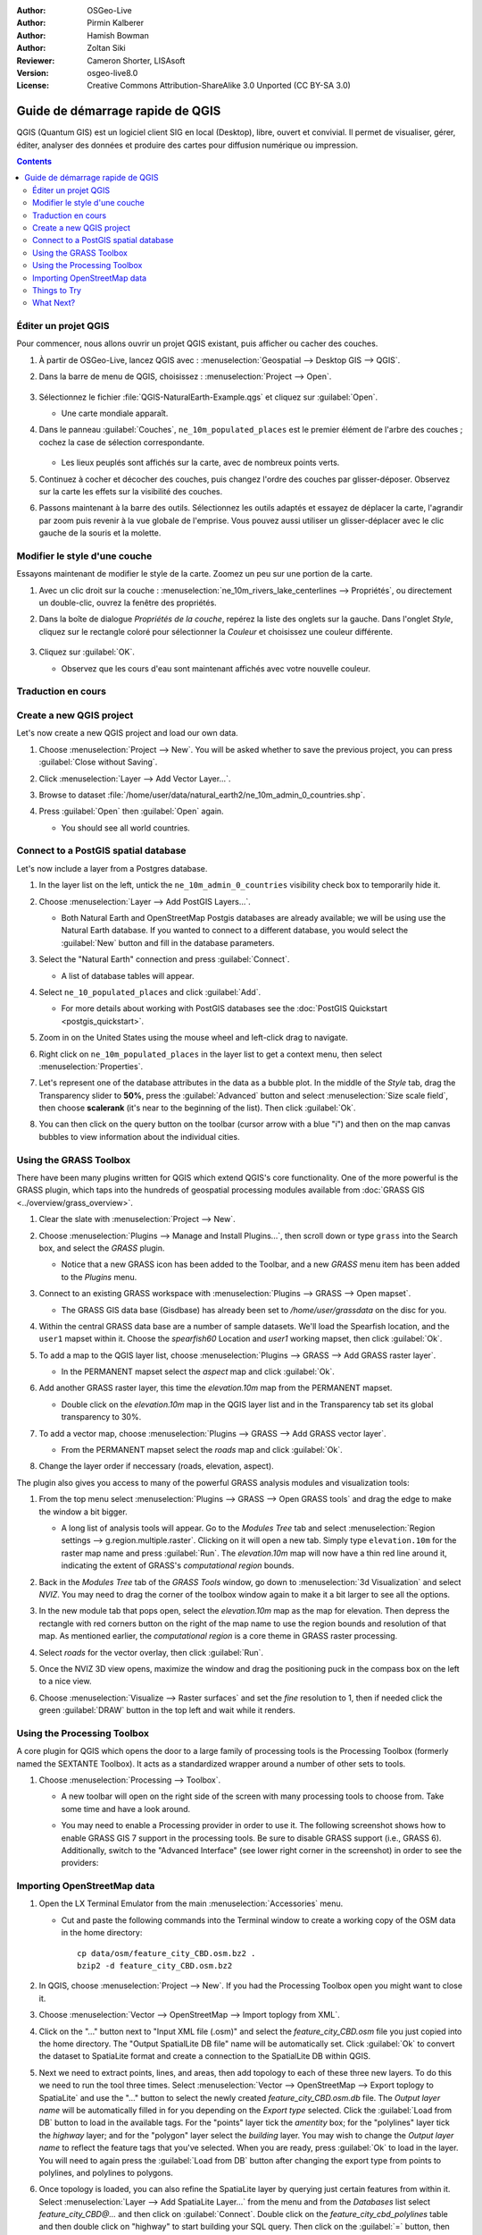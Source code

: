 :Author: OSGeo-Live
:Author: Pirmin Kalberer
:Author: Hamish Bowman
:Author: Zoltan Siki
:Reviewer: Cameron Shorter, LISAsoft
:Version: osgeo-live8.0
:License: Creative Commons Attribution-ShareAlike 3.0 Unported  (CC BY-SA 3.0)

.. TBD: Cameron's review comments:
  This document is in "DRAFT" state until these comments have been removed.
  I've added a number of review comments, starting with TBD: ...
  Overall: Each section needs to explain what it is about to do and the
  benefits of it. (target audience is a new user).
  We also need screen shots after each significant step.
  Once these comments have been addressed, please remove my comment.

.. image:: ../../images/project_logos/logo-QGIS.png
  :scale: 100 %
  :alt: project logo
  :align: right
  :target: http://www.qgis.org


********************************************************************************
Guide de démarrage rapide de QGIS 
********************************************************************************

.. EN
  QGIS is a user friendly Desktop GIS client which lets
  you visualize, manage, edit, analyse data and compose printable maps.

QGIS (Quantum GIS) est un logiciel client SIG en local (Desktop),
libre, ouvert et convivial.
Il permet de visualiser, gérer, éditer, analyser des données
et produire des cartes pour diffusion numérique ou impression.

.. contents:: Contents


.. Edit QGIS project
Éditer un projet QGIS
================================================================================

.. Let's start by opening up an existing QGIS project, and turning layers on and off.
Pour commencer, nous allons ouvrir un projet QGIS existant, puis afficher ou cacher
des couches.


.. #. Launch QGIS from :menuselection:`Geospatial --> Desktop GIS --> QGIS` and select :menuselection:`Project --> Open` from the menu bar.
.. #. Choose :file:`QGIS-NaturalEarth-Example.qgs` and press :guilabel:`Open`.
..   * You should see a world map.
.. #. Tick the ``ne_10m_populated_places`` check box in the Layers tree.
..   * Populated places are now displayed as many green dots:
.. #. Try dragging layers up and down in the legend and see how that
   affects visibility of the layers below.
.. #. Have a look at the tools on the tool bar. Try panning, zooming in,
   and zooming back out to full extent again.  Find these tools next
   to the :guilabel:`hand` icon. If the toolbars seem cluttered you
   can drag them around and turn them on and off by right clicking.
   You can also zoom in and out with the mouse wheel, and pan with a
   left-click drag.

#. À partir de OSGeo-Live, lancez QGIS avec : :menuselection:`Geospatial --> Desktop GIS --> QGIS`.
#. Dans la barre de menu de QGIS, choisissez : :menuselection:`Project --> Open`.

     .. image:: ../../images/screenshots/1024x768/qgis_project_open.png
       :scale: 70 %
       :alt: Ouvrir un projet QGIS

#. Sélectionnez le fichier :file:`QGIS-NaturalEarth-Example.qgs` et cliquez sur :guilabel:`Open`.

   * Une carte mondiale apparaît.

#. Dans le panneau :guilabel:`Couches`, ``ne_10m_populated_places`` est le premier élément de l'arbre des couches ;
   cochez la case de sélection correspondante.

     .. image:: ../../images/screenshots/1024x768/qgis.png
        :scale: 70 %
        :alt: Carte dans QGIS

   * Les lieux peuplés sont affichés sur la carte, avec de nombreux points verts.

#. Continuez à cocher et décocher des couches,
   puis changez l'ordre des couches par glisser-déposer.
   Observez sur la carte les effets sur la visibilité des couches.

#. Passons maintenant à la barre des outils. Sélectionnez les outils adaptés
   et essayez de déplacer la carte, l'agrandir par zoom
   puis revenir à la vue globale de l'emprise.
   Vous pouvez aussi utiliser un glisser-déplacer avec le clic gauche de la souris et la molette.

.. Style a layer
Modifier le style d'une couche
================================================================================

.. Now let's try customising the style of the map.

..     .. image:: ../../images/screenshots/1024x768/qgis_style_set.png
        :scale: 70 %
        :alt: Style setting

.. #. Zoom in a little on the map, then double click ``ne_10m_rivers_lake_centerlines`` in
   the Layers tree.

.. #. In the `Layer Properties` dialog on the `Style` tab click on the 
   `Color` to select a different color, say yellow.

.. #. Press :guilabel:`OK`.

..   * Notice that rivers are now rendered in your new color.

..     .. image:: ../../images/screenshots/1024x768/qgis_style.png
        :scale: 70
        :alt: Map in QGIS

Essayons maintenant de modifier le style de la carte. Zoomez un peu sur une portion de la carte.

#. Avec un clic droit sur la couche : :menuselection:`ne_10m_rivers_lake_centerlines --> Propriétés`, ou directement un double-clic, ouvrez la fenêtre des propriétés.

#. Dans la boîte de dialogue `Propriétés de la couche`, repérez la liste des onglets sur la gauche. Dans l'onglet `Style`, cliquez sur le rectangle coloré pour sélectionner la `Couleur` et choisissez une couleur différente.

     .. image:: ../../images/screenshots/1024x768/qgis_style_set.png
        :scale: 70 %
        :alt: Propriétés de style

#. Cliquez sur :guilabel:`OK`.

   * Observez que les cours d'eau sont maintenant affichés avec votre nouvelle couleur.

     .. image:: ../../images/screenshots/1024x768/qgis_style.png
        :scale: 70
        :alt: Carte dans QGIS

Traduction en cours
================================================================================

Create a new QGIS project
================================================================================

Let's now create a new QGIS project and load our own data.

#. Choose :menuselection:`Project --> New`. You will be asked whether to save the previous project, you can press :guilabel:`Close without Saving`.

#. Click :menuselection:`Layer --> Add Vector Layer...`.

#. Browse to dataset :file:`/home/user/data/natural_earth2/ne_10m_admin_0_countries.shp`.

#. Press :guilabel:`Open` then :guilabel:`Open` again.

   * You should see all world countries.

     .. image:: ../../images/screenshots/1024x768/qgis_add_layer.png
        :scale: 70
        :alt: Add layer

     .. image:: ../../images/screenshots/1024x768/qgis_countries.png
        :scale: 70
        :alt: Add layer result


Connect to a PostGIS spatial database
================================================================================

.. TBD: Cameron's review comments:
  For Info of author: I've switched from OSM dataset to Natural Earth,
  as OSM extent changes between releases, which means screenshots from
  this quickstart would become dated.

Let's now include a layer from a Postgres database.

#. In the layer list on the left, untick the ``ne_10m_admin_0_countries`` visibility
   check box to temporarily hide it.

   .. image:: ../../images/screenshots/800x600/qgis_postgis_connect.png
      :scale: 70 %
      :alt: Connecting to a PostGIS DB
      :align: right

#. Choose :menuselection:`Layer --> Add PostGIS Layers...`.

   * Both Natural Earth and OpenStreetMap Postgis databases
     are already available; we will be using use the Natural Earth database.
     If you wanted to connect to a different database, you would select
     the :guilabel:`New` button and fill in the database parameters.

#. Select the "Natural Earth" connection and press :guilabel:`Connect`.

   * A list of database tables will appear.

#. Select ``ne_10_populated_places`` and click :guilabel:`Add`.

   * For more details about working with PostGIS databases see
     the :doc:`PostGIS Quickstart <postgis_quickstart>`.

#. Zoom in on the United States using the mouse wheel and left-click drag
   to navigate.

#. Right click on ``ne_10m_populated_places`` in the layer list to get a context
   menu, then select :menuselection:`Properties`.

#. Let's represent one of the database attributes in the data as a bubble plot.
   In the middle of the `Style` tab, drag the Transparency
   slider to **50%**, press the :guilabel:`Advanced` button and select
   :menuselection:`Size scale field`, then choose **scalerank** 
   (it's near to the beginning of the list). Then click :guilabel:`Ok`.

#. You can then click on the query button on the toolbar (cursor arrow with
   a blue "i") and then on the map canvas bubbles to view information about
   the individual cities.

     .. image:: ../../images/screenshots/1024x768/qgis_bubble.png
        :scale: 70
        :alt: Scale field map

Using the GRASS Toolbox
================================================================================

There have been many plugins written for QGIS which extend QGIS's core
functionality. One of the more powerful is the GRASS plugin, which taps
into the hundreds of geospatial processing modules available
from :doc:`GRASS GIS <../overview/grass_overview>`.

#. Clear the slate with :menuselection:`Project --> New`.

   .. image:: ../../images/screenshots/800x600/qgis_plugin.png
      :scale: 70 %
      :alt: Enable GRASS plugin
      :align: right

#. Choose :menuselection:`Plugins --> Manage and Install Plugins...`, then scroll down or
   type ``grass`` into the Search box, and select the `GRASS` plugin.

   * Notice that a new GRASS icon has been added to the Toolbar, and
     a new `GRASS` menu item has been added to the `Plugins` menu.

#. Connect to an existing GRASS workspace with :menuselection:`Plugins --> GRASS --> Open mapset`.

   * The GRASS GIS data base (Gisdbase) has already been set to `/home/user/grassdata` on
     the disc for you.

#. Within the central GRASS data base are a number of sample datasets. We'll
   load the Spearfish location, and the ``user1`` mapset within it. Choose
   the `spearfish60` Location and `user1` working mapset, then click :guilabel:`Ok`.

#. To add a map to the QGIS layer list, choose :menuselection:`Plugins --> GRASS --> Add GRASS raster layer`.

   * In the PERMANENT mapset select the `aspect` map and click :guilabel:`Ok`.

     .. image:: ../../images/screenshots/1024x768/qgis_grass_layers.jpg
       :scale: 50 %
       :alt: GRASS GIS layers loaded into QGIS
       :align: right

#. Add another GRASS raster layer, this time the `elevation.10m` map from the
   PERMANENT mapset.

   * Double click on the `elevation.10m` map in the QGIS layer list and in
     the Transparency tab set its global transparency to 30%.

#. To add a vector map, choose :menuselection:`Plugins --> GRASS --> Add GRASS vector layer`.

   * From the PERMANENT mapset select the `roads` map and click :guilabel:`Ok`.

#. Change the layer order if neccessary (roads, elevation, aspect).

The plugin also gives you access to many of the powerful GRASS analysis
modules and visualization tools:

.. HB: We could go through a grass processing module here (e.g. r.sun), but
  probably it gets too long and a fTools or SEXTANTE module could take on that
  role. Here we show off NVIZ as it brings 3D visualization capability to
  QGIS, and people do like the shiny. It is helpful to go through the g.region
  housecleaning step next, so for now we'll use that as the example of how to
  run a module.

#. From the top menu select :menuselection:`Plugins --> GRASS --> Open GRASS tools` and
   drag the edge to make the window a bit bigger.

   * A long list of analysis tools will appear. Go to the `Modules Tree` tab and
     select :menuselection:`Region settings --> g.region.multiple.raster`.
     Clicking on it will open a new tab. Simply type ``elevation.10m`` for the
     raster map name and press :guilabel:`Run`. The `elevation.10m` map will
     now have a thin red line around it, indicating the extent of
     GRASS's `computational region` bounds.

#. Back in the `Modules Tree` tab of the `GRASS Tools` window, go down
   to :menuselection:`3d Visualization` and select `NVIZ`. You may need to
   drag the corner of the toolbox window again to make it a bit larger to
   see all the options.

#. In the new module tab that pops open, select the `elevation.10m` map as the
   map for elevation. Then depress the rectangle with red corners button on
   the right of the map name to use the region bounds and resolution of that
   map. As mentioned earlier, the `computational region` is a core theme in
   GRASS raster processing.

#. Select `roads` for the vector overlay, then click :guilabel:`Run`.

#. Once the NVIZ 3D view opens, maximize the window and drag the positioning
   puck in the compass box on the left to a nice view.

#. Choose :menuselection:`Visualize --> Raster surfaces` and set the `fine` resolution
   to 1, then if needed click the green :guilabel:`DRAW` button in the top
   left and wait while it renders.

   .. image:: ../../images/screenshots/800x600/qgis_3d.jpg
      :scale: 70 %
      :alt: 3D visualization


Using the Processing Toolbox
================================================================================

A core plugin for QGIS which opens the door to a large family of
processing tools is the Processing Toolbox (formerly named the SEXTANTE Toolbox).
It acts as a standardized wrapper around a number of other sets to tools.

.. TBD: Cameron's review comments:
  If we are to include Sextante, then we need to describe using one of the
  Sextane features.

#. Choose :menuselection:`Processing --> Toolbox`.

   * A new toolbar will open on the right side of the screen with many
     processing tools to choose from. Take some time and have a look around.

   .. image:: ../../images/screenshots/800x600/qgis_toolbox.png
      :scale: 70 %
      :alt: Processing Toolbox

   * You may need to enable a Processing provider in order to use it.
     The following screenshot shows how to enable GRASS GIS 7 support in
     the processing tools. Be sure to disable GRASS support (i.e., GRASS 6).
     Additionally, switch to the "Advanced Interface" (see lower right corner
     in the screenshot) in order to see the providers:

   .. image:: ../../images/screenshots/800x600/qgis_enable_provider.png
      :scale: 70 %
      :alt: Enabling the GRASS GIS 7 provider in the Processing settings.


Importing OpenStreetMap data
================================================================================

.. TBD: Cameron comment
  Need a sentence here introducing what the OpenStreetMap tools provide.

#. Open the LX Terminal Emulator from the main :menuselection:`Accessories` menu.

   * Cut and paste the following commands into the Terminal window to create
     a working copy of the OSM data in the home directory:

     ::
     
       cp data/osm/feature_city_CBD.osm.bz2 .
       bzip2 -d feature_city_CBD.osm.bz2

#. In QGIS, choose :menuselection:`Project --> New`. If you had the
   Processing Toolbox open you might want to close it.


   .. image:: ../../images/screenshots/1024x768/qgis_osm_plugin.png
     :scale: 50 %
     :alt:  The OpenStreetMap plugin
     :align: right

#. Choose :menuselection:`Vector --> OpenStreetMap --> Import toplogy from XML`.

#. Click on the "..." button next to "Input XML file (.osm)" and select
   the `feature_city_CBD.osm` file you just copied into the home directory.
   The "Output SpatialLite DB file" name will be automatically set. Click
   :guilabel:`Ok` to convert the dataset to SpatiaLite format and create
   a connection to the SpatialLite DB within QGIS.

#. Next we need to extract points, lines, and areas, then add topology to
   each of these three new layers. To do this we need to run the tool three times.
   Select :menuselection:`Vector --> OpenStreetMap --> Export toplogy to SpatiaLite` and
   use the "..." button to select the newly created `feature_city_CBD.osm.db` file.
   The `Output layer name` will be automatically filled in for you depending
   on the `Export type` selected. Click the :guilabel:`Load from DB` button
   to load in the available tags. For the "points" layer tick the `amentity` box;
   for the "polylines" layer tick the `highway` layer; and for
   the "polygon" layer select the `building` layer. You may wish to change
   the `Output layer name` to reflect the feature tags that you've selected.
   When you are ready, press :guilabel:`Ok` to load in the layer. You will
   need to again press the :guilabel:`Load from DB` button after changing
   the export type from points to polylines, and polylines to polygons.

#. Once topology is loaded, you can also refine the SpatiaLite layer by
   querying just certain features from within it.
   Select :menuselection:`Layer --> Add SpatiaLite Layer...` from the
   menu and from the `Databases` list select `feature_city_CBD@...` and
   then click on :guilabel:`Connect`. Double click on
   the `feature_city_cbd_polylines` table and then double click on "highway"
   to start building your SQL query. Then click on the :guilabel:`=` button,
   then the :guilabel:`All` button, and double click on `motorway` from the
   Values list. Click the :guilabel:`Test` button to verify the result,
   and finally click on :guilabel:`Ok`. Back in the `Add SpatiaLite Table`
   window click :guilabel:`Add` to restrict the rendering to just major
   highways. You can repeat this process with new layers to render different
   road types with different widths and styles.

#. You can now explore this rich dataset. Use the ``i`` information cursor
   button in the QGIS toolbar to query individal map features.

Things to Try
================================================================================

* Try viewing data sources with the `QGIS Data Browser <http://planet.qgis.org/planet/tag/qgis%20browser/>`_ in the :menuselection:`Geospatial --> Databases` menu

* Try publishing your QGIS map to the web using :doc:`QGIS Map Server <../overview/qgis_mapserver_overview>` in the :menuselection:`Geospatial --> Web Services` menu.


What Next?
================================================================================

Tutorials for more advanced features of QGIS are collected as `OSGeo-Live QGIS tutorials`_.

To learn more about QGIS, a good starting point is the `Documentation page`_ on
the QGIS homepage and `A Gentle Introduction to GIS`_ eBook.

The `QGIS User Guide`_ `[1]`_ is also included on the OSGeo-Live disc.

.. _`OSGeo-Live QGIS tutorials`: ../../qgis/
.. _`Documentation page`: http://docs.qgis.org/
.. _`A Gentle Introduction to GIS`: http://docs.qgis.org/2.4/en/docs/gentle_gis_introduction/
.. _`QGIS User Guide`: http://docs.qgis.org/2.4/en/docs/user_manual/
.. _`[1]`: ../../qgis/QGIS-2.2-UserGuide-en.pdf

